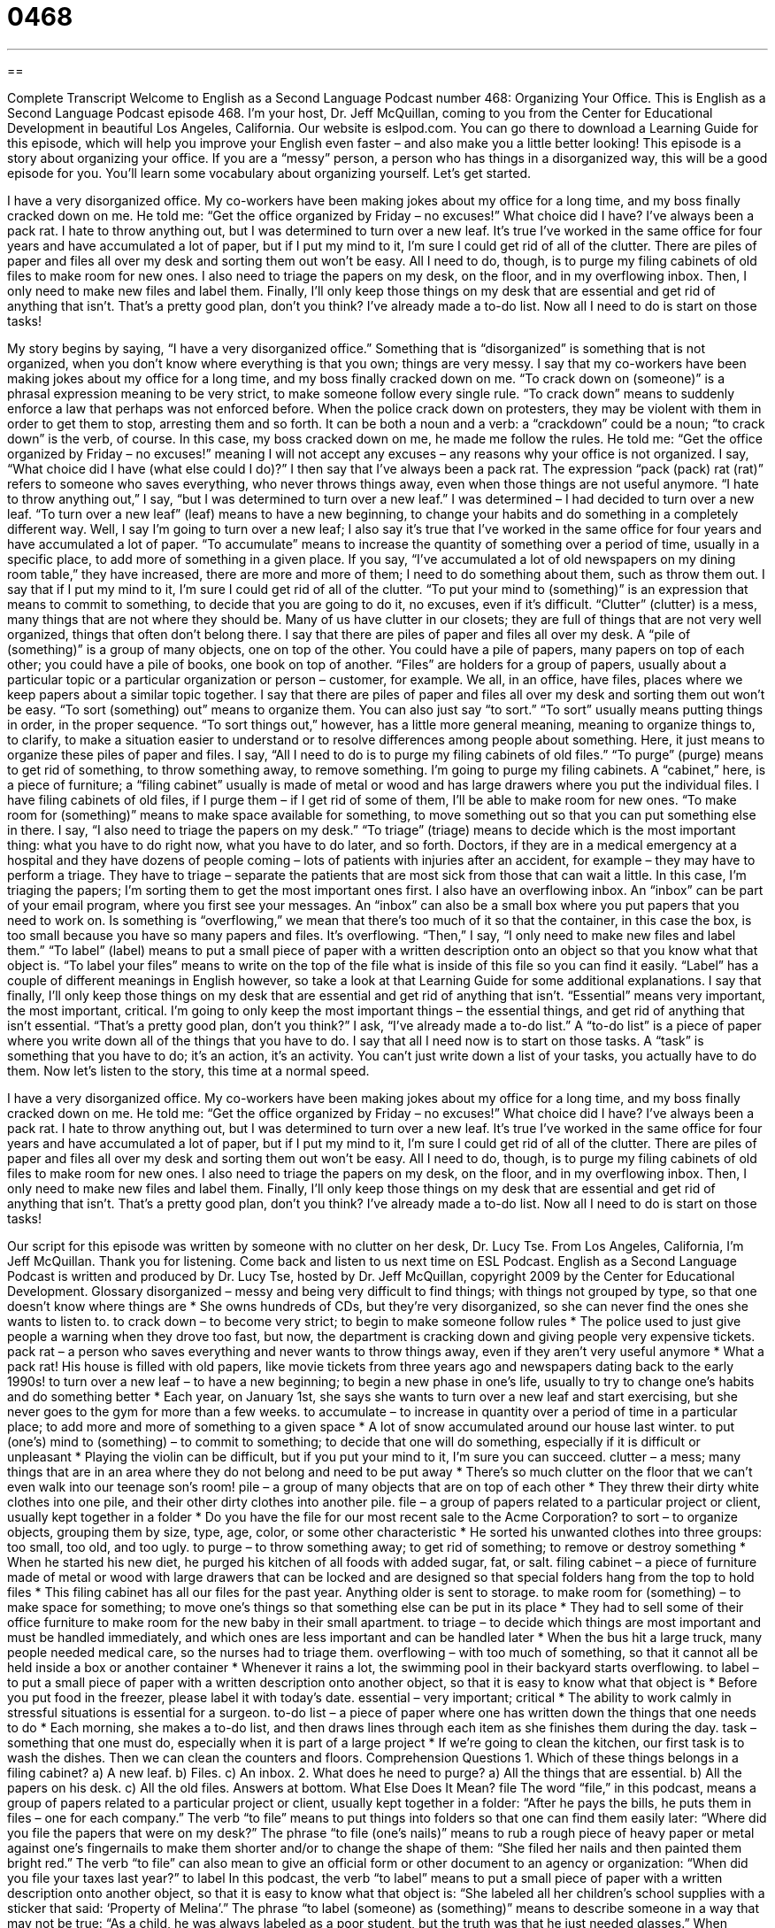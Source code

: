 = 0468
:toc: left
:toclevels: 3
:sectnums:
:stylesheet: ../../../myAdocCss.css

'''

== 

Complete Transcript
Welcome to English as a Second Language Podcast number 468: Organizing Your Office.
This is English as a Second Language Podcast episode 468. I’m your host, Dr. Jeff McQuillan, coming to you from the Center for Educational Development in beautiful Los Angeles, California.
Our website is eslpod.com. You can go there to download a Learning Guide for this episode, which will help you improve your English even faster – and also make you a little better looking!
This episode is a story about organizing your office. If you are a “messy” person, a person who has things in a disorganized way, this will be a good episode for you. You’ll learn some vocabulary about organizing yourself. Let’s get started.
[start of story]
I have a very disorganized office. My co-workers have been making jokes about my office for a long time, and my boss finally cracked down on me. He told me: “Get the office organized by Friday – no excuses!” What choice did I have?
I’ve always been a pack rat. I hate to throw anything out, but I was determined to turn over a new leaf. It’s true I’ve worked in the same office for four years and have accumulated a lot of paper, but if I put my mind to it, I’m sure I could get rid of all of the clutter.
There are piles of paper and files all over my desk and sorting them out won’t be easy. All I need to do, though, is to purge my filing cabinets of old files to make room for new ones. I also need to triage the papers on my desk, on the floor, and in my overflowing inbox. Then, I only need to make new files and label them. Finally, I’ll only keep those things on my desk that are essential and get rid of anything that isn’t.
That’s a pretty good plan, don’t you think? I’ve already made a to-do list. Now all I need to do is start on those tasks!
[end of story]
My story begins by saying, “I have a very disorganized office.” Something that is “disorganized” is something that is not organized, when you don’t know where everything is that you own; things are very messy. I say that my co-workers have been making jokes about my office for a long time, and my boss finally cracked down on me. “To crack down on (someone)” is a phrasal expression meaning to be very strict, to make someone follow every single rule. “To crack down” means to suddenly enforce a law that perhaps was not enforced before. When the police crack down on protesters, they may be violent with them in order to get them to stop, arresting them and so forth. It can be both a noun and a verb: a “crackdown” could be a noun; “to crack down” is the verb, of course.
In this case, my boss cracked down on me, he made me follow the rules. He told me: “Get the office organized by Friday – no excuses!” meaning I will not accept any excuses – any reasons why your office is not organized. I say, “What choice did I have (what else could I do)?” I then say that I’ve always been a pack rat. The expression “pack (pack) rat (rat)” refers to someone who saves everything, who never throws things away, even when those things are not useful anymore. “I hate to throw anything out,” I say, “but I was determined to turn over a new leaf.” I was determined – I had decided to turn over a new leaf. “To turn over a new leaf” (leaf) means to have a new beginning, to change your habits and do something in a completely different way.
Well, I say I’m going to turn over a new leaf; I also say it’s true that I’ve worked in the same office for four years and have accumulated a lot of paper. “To accumulate” means to increase the quantity of something over a period of time, usually in a specific place, to add more of something in a given place. If you say, “I’ve accumulated a lot of old newspapers on my dining room table,” they have increased, there are more and more of them; I need to do something about them, such as throw them out. I say that if I put my mind to it, I’m sure I could get rid of all of the clutter. “To put your mind to (something)” is an expression that means to commit to something, to decide that you are going to do it, no excuses, even if it’s difficult. “Clutter” (clutter) is a mess, many things that are not where they should be. Many of us have clutter in our closets; they are full of things that are not very well organized, things that often don’t belong there.
I say that there are piles of paper and files all over my desk. A “pile of (something)” is a group of many objects, one on top of the other. You could have a pile of papers, many papers on top of each other; you could have a pile of books, one book on top of another. “Files” are holders for a group of papers, usually about a particular topic or a particular organization or person – customer, for example. We all, in an office, have files, places where we keep papers about a similar topic together.
I say that there are piles of paper and files all over my desk and sorting them out won’t be easy. “To sort (something) out” means to organize them. You can also just say “to sort.” “To sort” usually means putting things in order, in the proper sequence. “To sort things out,” however, has a little more general meaning, meaning to organize things to, to clarify, to make a situation easier to understand or to resolve differences among people about something. Here, it just means to organize these piles of paper and files.
I say, “All I need to do is to purge my filing cabinets of old files.” “To purge” (purge) means to get rid of something, to throw something away, to remove something. I’m going to purge my filing cabinets. A “cabinet,” here, is a piece of furniture; a “filing cabinet” usually is made of metal or wood and has large drawers where you put the individual files. I have filing cabinets of old files, if I purge them – if I get rid of some of them, I’ll be able to make room for new ones. “To make room for (something)” means to make space available for something, to move something out so that you can put something else in there.
I say, “I also need to triage the papers on my desk.” “To triage” (triage) means to decide which is the most important thing: what you have to do right now, what you have to do later, and so forth. Doctors, if they are in a medical emergency at a hospital and they have dozens of people coming – lots of patients with injuries after an accident, for example – they may have to perform a triage. They have to triage – separate the patients that are most sick from those that can wait a little. In this case, I’m triaging the papers; I’m sorting them to get the most important ones first. I also have an overflowing inbox. An “inbox” can be part of your email program, where you first see your messages. An “inbox” can also be a small box where you put papers that you need to work on. Is something is “overflowing,” we mean that there’s too much of it so that the container, in this case the box, is too small because you have so many papers and files. It’s overflowing.
“Then,” I say, “I only need to make new files and label them.” “To label” (label) means to put a small piece of paper with a written description onto an object so that you know what that object is. “To label your files” means to write on the top of the file what is inside of this file so you can find it easily. “Label” has a couple of different meanings in English however, so take a look at that Learning Guide for some additional explanations.
I say that finally, I’ll only keep those things on my desk that are essential and get rid of anything that isn’t. “Essential” means very important, the most important, critical. I’m going to only keep the most important things – the essential things, and get rid of anything that isn’t essential. “That’s a pretty good plan, don’t you think?” I ask, “I’ve already made a to-do list.” A “to-do list” is a piece of paper where you write down all of the things that you have to do. I say that all I need now is to start on those tasks. A “task” is something that you have to do; it’s an action, it’s an activity. You can’t just write down a list of your tasks, you actually have to do them.
Now let’s listen to the story, this time at a normal speed.
[start of story]
I have a very disorganized office. My co-workers have been making jokes about my office for a long time, and my boss finally cracked down on me. He told me: “Get the office organized by Friday – no excuses!” What choice did I have?
I’ve always been a pack rat. I hate to throw anything out, but I was determined to turn over a new leaf. It’s true I’ve worked in the same office for four years and have accumulated a lot of paper, but if I put my mind to it, I’m sure I could get rid of all of the clutter.
There are piles of paper and files all over my desk and sorting them out won’t be easy. All I need to do, though, is to purge my filing cabinets of old files to make room for new ones. I also need to triage the papers on my desk, on the floor, and in my overflowing inbox. Then, I only need to make new files and label them. Finally, I’ll only keep those things on my desk that are essential and get rid of anything that isn’t.
That’s a pretty good plan, don’t you think? I’ve already made a to-do list. Now all I need to do is start on those tasks!
[end of story]
Our script for this episode was written by someone with no clutter on her desk, Dr. Lucy Tse.
From Los Angeles, California, I’m Jeff McQuillan. Thank you for listening. Come back and listen to us next time on ESL Podcast.
English as a Second Language Podcast is written and produced by Dr. Lucy Tse, hosted by Dr. Jeff McQuillan, copyright 2009 by the Center for Educational Development.
Glossary
disorganized – messy and being very difficult to find things; with things not grouped by type, so that one doesn’t know where things are
* She owns hundreds of CDs, but they’re very disorganized, so she can never find the ones she wants to listen to.
to crack down – to become very strict; to begin to make someone follow rules
* The police used to just give people a warning when they drove too fast, but now, the department is cracking down and giving people very expensive tickets.
pack rat – a person who saves everything and never wants to throw things away, even if they aren’t very useful anymore
* What a pack rat! His house is filled with old papers, like movie tickets from three years ago and newspapers dating back to the early 1990s!
to turn over a new leaf – to have a new beginning; to begin a new phase in one’s life, usually to try to change one’s habits and do something better
* Each year, on January 1st, she says she wants to turn over a new leaf and start exercising, but she never goes to the gym for more than a few weeks.
to accumulate – to increase in quantity over a period of time in a particular place; to add more and more of something to a given space
* A lot of snow accumulated around our house last winter.
to put (one’s) mind to (something) – to commit to something; to decide that one will do something, especially if it is difficult or unpleasant
* Playing the violin can be difficult, but if you put your mind to it, I’m sure you can succeed.
clutter – a mess; many things that are in an area where they do not belong and need to be put away
* There’s so much clutter on the floor that we can’t even walk into our teenage son’s room!
pile – a group of many objects that are on top of each other
* They threw their dirty white clothes into one pile, and their other dirty clothes into another pile.
file – a group of papers related to a particular project or client, usually kept together in a folder
* Do you have the file for our most recent sale to the Acme Corporation?
to sort – to organize objects, grouping them by size, type, age, color, or some other characteristic
* He sorted his unwanted clothes into three groups: too small, too old, and too ugly.
to purge – to throw something away; to get rid of something; to remove or destroy something
* When he started his new diet, he purged his kitchen of all foods with added sugar, fat, or salt.
filing cabinet – a piece of furniture made of metal or wood with large drawers that can be locked and are designed so that special folders hang from the top to hold files
* This filing cabinet has all our files for the past year. Anything older is sent to storage.
to make room for (something) – to make space for something; to move one’s things so that something else can be put in its place
* They had to sell some of their office furniture to make room for the new baby in their small apartment.
to triage – to decide which things are most important and must be handled immediately, and which ones are less important and can be handled later
* When the bus hit a large truck, many people needed medical care, so the nurses had to triage them.
overflowing – with too much of something, so that it cannot all be held inside a box or another container
* Whenever it rains a lot, the swimming pool in their backyard starts overflowing.
to label – to put a small piece of paper with a written description onto another object, so that it is easy to know what that object is
* Before you put food in the freezer, please label it with today’s date.
essential – very important; critical
* The ability to work calmly in stressful situations is essential for a surgeon.
to-do list – a piece of paper where one has written down the things that one needs to do
* Each morning, she makes a to-do list, and then draws lines through each item as she finishes them during the day.
task – something that one must do, especially when it is part of a large project
* If we’re going to clean the kitchen, our first task is to wash the dishes. Then we can clean the counters and floors.
Comprehension Questions
1. Which of these things belongs in a filing cabinet?
a) A new leaf.
b) Files.
c) An inbox.
2. What does he need to purge?
a) All the things that are essential.
b) All the papers on his desk.
c) All the old files.
Answers at bottom.
What Else Does It Mean?
file
The word “file,” in this podcast, means a group of papers related to a particular project or client, usually kept together in a folder: “After he pays the bills, he puts them in files – one for each company.” The verb “to file” means to put things into folders so that one can find them easily later: “Where did you file the papers that were on my desk?” The phrase “to file (one’s nails)” means to rub a rough piece of heavy paper or metal against one’s fingernails to make them shorter and/or to change the shape of them: “She filed her nails and then painted them bright red.” The verb “to file” can also mean to give an official form or other document to an agency or organization: “When did you file your taxes last year?”
to label
In this podcast, the verb “to label” means to put a small piece of paper with a written description onto another object, so that it is easy to know what that object is: “She labeled all her children’s school supplies with a sticker that said: ‘Property of Melina’.” The phrase “to label (someone) as (something)” means to describe someone in a way that may not be true: “As a child, he was always labeled as a poor student, but the truth was that he just needed glasses.” When talking about clothing, a “label” is the small piece of fabric sewn on the inside that has the name of the manufacturer and washing instructions: “According to the label, this sweater needs to be washed by hand.”
Culture Note
In the United States, many businesspeople use “PDAs” (personal digital assistants) or other “electronic organizers” (small computers with calendars and lists) to help them “manage their time” (know what they need to do and when in order to meet deadlines and be successful). But some people still prefer to manage their time “on paper” (in writing).
The FranklinCovey company makes a popular “planner” (a special book with calendars and other sections) called the Franklin Planner. The planner is named after Benjamin Franklin, who was a very famous early American who kept a small book with all the information he needed. Today, the Franklin Planner is a “ring binder” (a special book-like cover that has metal rings that open and close to hold papers inside) with many “loose-leaf pages” (individual pieces of paper that are not connected to each other). Each page might be a calendar with one day, week, or month. People use those pages to write down important events and appointments.
These types of planners also include an “address book,” where people can write down “contact information” (phone number, email address, mailing address) for the people and organizations they need to communicate with. Other sections of the planners include a place to make to-do lists, “ledgers” (lined rows and columns) for tracking expenses, “diary” (a book where people write their private thoughts and descriptions of their day) pages, and more.
Many other companies sell similar planners under different names. “Generically,” (referring to the general name for a product, not a brand name) these are known as “day planners.” Some people thought that day planners would disappear as computers became more common, but they “remain” (are still) popular because they are small and “portable” (can be moved easily from place to place).
Comprehension Answers
1 - b
2 - c